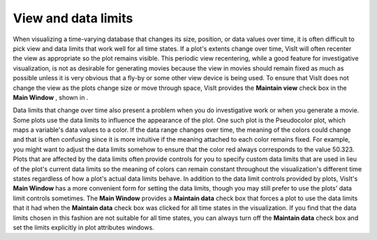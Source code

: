 View and data limits
--------------------

When visualizing a time-varying database that changes its size, position, or data values over time, it is often difficult to pick view and data limits that work well for all time states. If a plot's extents change over time, VisIt will often recenter the view as appropriate so the plot remains visible. This periodic view recentering, while a good feature for investigative visualization, is not as desirable for generating movies because the view in movies should remain fixed as much as possible unless it is very obvious that a fly-by or some other view device is being used. To ensure that VisIt does not change the view as the plots change size or move through space, VisIt provides the
**Maintain view**
check box in the
**Main Window**
, shown in
.

Data limits that change over time also present a problem when you do investigative work or when you generate a movie. Some plots use the data limits to influence the appearance of the plot. One such plot is the Pseudocolor plot, which maps a variable's data values to a color. If the data range changes over time, the meaning of the colors could change and that is often confusing since it is more intuitive if the meaning attached to each color remains fixed. For example, you might want to
adjust the data limits somehow to ensure that the color red always corresponds to the value 50.323. Plots that are affected by the data limits often provide controls for you to specify custom data limits that are used in lieu of the plot's current data limits so the meaning of colors can remain constant throughout the visualization's different time states regardless of how a plot's actual data limits behave. In addition to the data limit controls provided by plots, VisIt's
**Main Window**
has a more convenient form for setting the data limits, though you may still prefer to use the plots' data limit controls sometimes. The
**Main Window**
provides a
**Maintain data**
check box that forces a plot to use the data limits that it had when the
**Maintain data**
check box was clicked for all time states in the visualization. If you find that the data limits chosen in this fashion are not suitable for all time states, you can always turn off the
**Maintain data**
check box and set the limits explicitly in plot attributes windows.

